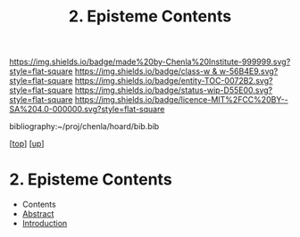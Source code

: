 #   -*- mode: org; fill-column: 60 -*-
#+STARTUP: showall
#+TITLE:   2. Episteme Contents
#+LINK: pdf   pdfview:~/proj/chenla/hoard/lib/

[[https://img.shields.io/badge/made%20by-Chenla%20Institute-999999.svg?style=flat-square]] 
[[https://img.shields.io/badge/class-w & w-56B4E9.svg?style=flat-square]]
[[https://img.shields.io/badge/entity-TOC-0072B2.svg?style=flat-square]]
[[https://img.shields.io/badge/status-wip-D55E00.svg?style=flat-square]]
[[https://img.shields.io/badge/licence-MIT%2FCC%20BY--SA%204.0-000000.svg?style=flat-square]]

bibliography:~/proj/chenla/hoard/bib.bib

[[[../../index.org][top]]] [[[../index.org][up]]]

* 2. Episteme Contents
:PROPERTIES:
:CUSTOM_ID:
:Name:     /home/deerpig/proj/chenla/warp/01/01/02/index.org
:Created:  2018-05-26T18:58@Prek Leap (11.642600N-104.919210W)
:ID:       427a1e3a-7270-4ff2-892a-a53663558e83
:VER:      580608002.609592371
:GEO:      48P-491193-1287029-15
:BXID:     proj:OLX6-6184
:Class:    primer
:Entity:   toc
:Status:   wip
:Licence:  MIT/CC BY-SA 4.0
:END:

  - Contents
  - [[./abstract.org][Abstract]]
  - [[./intro.org][Introduction]]


